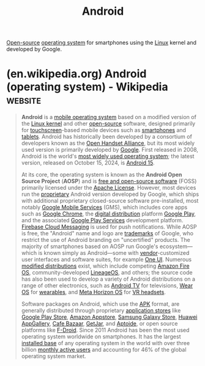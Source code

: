 :PROPERTIES:
:ID:       d1896f87-0187-4f30-8b58-304bda6cd000
:END:
#+title: Android
#+filetags: :software:mobile_telephony:phones:android_os:open_source:google:operating_systems:

[[id:a3c19488-876c-4b17-81c0-67b9c7fc64ee][Open-source]] [[id:412bbcad-6c00-4f13-b748-d1ffde0588e1][operating system]] for smartphones using the [[id:bf0bc2d7-17df-413c-823b-93904faffc58][Linux]] kernel and developed by Google.
* (en.wikipedia.org) Android (operating system) - Wikipedia         :website:
:PROPERTIES:
:ID:       3a918ffa-4667-4c9a-b626-dc258d8bf308
:ROAM_REFS: https://en.wikipedia.org/wiki/Android_(operating_system)
:END:

#+begin_quote
  *Android* is a [[https://en.wikipedia.org/wiki/Mobile_operating_system][mobile operating system]] based on a modified version of the [[https://en.wikipedia.org/wiki/Linux_kernel][Linux kernel]] and other [[https://en.wikipedia.org/wiki/Open-source_software][open-source]] software, designed primarily for [[https://en.wikipedia.org/wiki/Touchscreen][touchscreen]]-based mobile devices such as [[https://en.wikipedia.org/wiki/Smartphone][smartphones]] and [[https://en.wikipedia.org/wiki/Tablet_computer][tablets]].  Android has historically been developed by a consortium of developers known as the [[https://en.wikipedia.org/wiki/Open_Handset_Alliance][Open Handset Alliance]], but its most widely used version is primarily developed by [[https://en.wikipedia.org/wiki/Google][Google]].  First released in 2008, Android is the world's [[https://en.wikipedia.org/wiki/Usage_share_of_operating_systems][most widely used operating system]]; the latest version, released on October 15, 2024, is [[https://en.wikipedia.org/wiki/Android_15][Android 15]].

  At its core, the operating system is known as the *Android Open Source Project* (*AOSP*) and is [[https://en.wikipedia.org/wiki/Free_and_open-source_software][free and open-source software]] (FOSS) primarily licensed under the [[https://en.wikipedia.org/wiki/Apache_License][Apache License]].  However, most devices run the [[https://en.wikipedia.org/wiki/Proprietary_software][proprietary]] Android version developed by Google, which ships with additional proprietary closed-source software pre-installed, most notably [[https://en.wikipedia.org/wiki/Google_Mobile_Services][Google Mobile Services]] (GMS), which includes core apps such as [[https://en.wikipedia.org/wiki/Google_Chrome][Google Chrome]], the [[https://en.wikipedia.org/wiki/Digital_distribution][digital distribution]] platform [[https://en.wikipedia.org/wiki/Google_Play][Google Play]], and the associated [[https://en.wikipedia.org/wiki/Google_Play_Services][Google Play Services]] development platform. [[https://en.wikipedia.org/wiki/Firebase_Cloud_Messaging][Firebase Cloud Messaging]] is used for push notifications.  While AOSP is free, the "Android" name and logo are [[https://en.wikipedia.org/wiki/Trademark][trademarks]] of Google, who restrict the use of Android branding on "uncertified" products.  The majority of smartphones based on AOSP run Google's ecosystem---which is known simply as Android---some with [[https://en.wikipedia.org/wiki/Vendor][vendor]]-customized user interfaces and software suites, for example [[https://en.wikipedia.org/wiki/One_UI][One UI]].  Numerous [[https://en.wikipedia.org/wiki/List_of_custom_Android_distributions][modified distributions]] exist, which include competing [[https://en.wikipedia.org/wiki/Fire_OS][Amazon Fire OS]], community-developed [[https://en.wikipedia.org/wiki/LineageOS][LineageOS]], and others; the source code has also been used to develop a variety of Android distributions on a range of other electronics, such as [[https://en.wikipedia.org/wiki/Android_TV][Android TV]] for televisions, [[https://en.wikipedia.org/wiki/Wear_OS][Wear OS]] for [[https://en.wikipedia.org/wiki/Wearable_computer][wearables]], and [[https://en.wikipedia.org/wiki/Meta_Horizon_OS][Meta Horizon OS]] for [[https://en.wikipedia.org/wiki/Virtual_reality_headset][VR headsets]].

  Software packages on Android, which use the [[https://en.wikipedia.org/wiki/Apk_(file_format)][APK]] format, are generally distributed through proprietary [[https://en.wikipedia.org/wiki/Application_store][application stores]] like [[https://en.wikipedia.org/wiki/Google_Play_Store][Google Play Store]], [[https://en.wikipedia.org/wiki/Amazon_Appstore][Amazon Appstore]], [[https://en.wikipedia.org/wiki/Samsung_Galaxy_Store][Samsung Galaxy Store]], [[https://en.wikipedia.org/wiki/Huawei_AppGallery][Huawei AppGallery]], [[https://en.wikipedia.org/wiki/Cafe_Bazaar][Cafe Bazaar]], [[https://en.wikipedia.org/wiki/GetJar][GetJar]], and [[https://en.wikipedia.org/wiki/Aptoide][Aptoide]], or open source platforms like [[https://en.wikipedia.org/wiki/F-Droid][F-Droid]].  Since 2011 Android has been the most used operating system worldwide on smartphones.  It has the largest [[https://en.wikipedia.org/wiki/Installed_base][installed base]] of any operating system in the world with over three billion [[https://en.wikipedia.org/wiki/Monthly_active_users][monthly active users]] and accounting for 46% of the global operating system market.
#+end_quote
